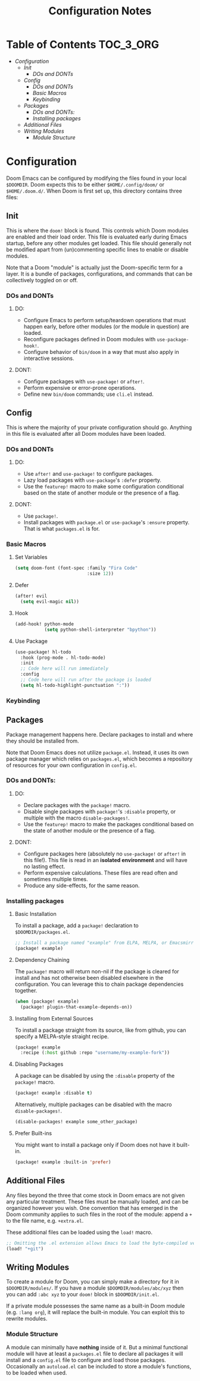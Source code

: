 #+OPTIONS: toc:nil
#+EXPORT_FILE_NAME: config_notes
#+TITLE: Configuration Notes

* Table of Contents :TOC_3_ORG:
- [[Configuration][Configuration]]
  - [[Init][Init]]
    - [[DOs and DONTs][DOs and DONTs]]
  - [[Config][Config]]
    - [[DOs and DONTs][DOs and DONTs]]
    - [[Basic Macros][Basic Macros]]
    - [[Keybinding][Keybinding]]
  - [[Packages][Packages]]
    - [[DOs and DONTs:][DOs and DONTs:]]
    - [[Installing packages][Installing packages]]
  - [[Additional Files][Additional Files]]
  - [[Writing Modules][Writing Modules]]
    - [[Module Structure][Module Structure]]

* Configuration
Doom Emacs can be configured by modifying the files found in your local =$DOOMDIR=. Doom expects this to be either =$HOME/.config/doom/= or =$HOME/.doom.d/=. When Doom is first set up, this directory contains three files:

** Init
This is where the =doom!= block is found. This controls which Doom modules are enabled and their load order. This file is evaluated early during Emacs startup, before any other modules get loaded. This file should generally not be modified apart from (un)commenting specific lines to enable or disable modules.

Note that a Doom "module" is actually just the Doom-specific term for a layer. It is a bundle of packages, configurations, and commands that can be collectively toggled on or off.

*** DOs and DONTs
**** DO:
- Configure Emacs to perform setup/teardown operations that must happen early, before other modules (or the module in question) are loaded.
- Reconfigure packages defined in Doom modules with =use-package-hook!=.
- Configure behavior of =bin/doom= in a way that must also apply in interactive sessions.
**** DONT:
- Configure packages with =use-package!= or =after!=.
- Perform expensive or error-prone operations.
- Define new =bin/doom= commands; use =cli.el= instead.

** Config
This is where the majority of your private configuration should go. Anything in this file is evaluated after all Doom modules have been loaded.

*** DOs and DONTs
**** DO:
- Use =after!= and =use-package!= to configure packages.
- Lazy load packages with =use-package='s =:defer= property.
- Use the =featurep!= macro to make some configuration conditional based on the state of another module or the presence of a flag.
**** DONT:
- Use =package!=.
- Install packages with =package.el= or =use-package='s =:ensure= property. That is what =packages.el= is for.

*** Basic Macros
**** Set Variables
#+BEGIN_SRC emacs-lisp
(setq doom-font (font-spec :family "Fira Code"
                           :size 12))
#+END_SRC

**** Defer
#+BEGIN_SRC emacs-lisp
(after! evil
  (setq evil-magic nil))
#+END_SRC

**** Hook
#+BEGIN_SRC emacs-lisp
(add-hook! python-mode
           (setq python-shell-interpreter "bpython"))
#+END_SRC

**** Use Package
#+BEGIN_SRC emacs-lisp
(use-package! hl-todo
  :hook (prog-mode . hl-todo-mode)
  :init
  ;; Code here will run immediately
  :config
  ;; Code here will run after the package is loaded
  (setq hl-todo-highlight-punctuation ":"))
#+END_SRC

*** Keybinding

** Packages
   Package management happens here. Declare packages to install and where they should be installed from.

   Note that Doom Emacs does not utilize =package.el=. Instead, it uses its own package manager which relies on =packages.el=, which becomes a repository of resources for your own configuration in =config.el=.

*** DOs and DONTs:
**** DO:
- Declare packages with the =package!= macro.
- Disable single packages with =package!='s =:disable= property, or multiple with the macro =disable-packages!=.
- Use the =featurep!= macro to make the packages conditional based on the state of another module or the presence of a flag.
**** DONT:
- Configure packages here (absolutely no =use-package!= or =after!= in this file!). This file is read in an *isolated environment* and will have no lasting effect.
- Perform expensive calculations. These files are read often and sometimes multiple times.
- Produce any side-effects, for the same reason.

*** Installing packages
**** Basic Installation
To install a package, add a =package!= declaration to =$DOOMDIR/packages.el=.

#+BEGIN_SRC emacs-lisp
;; Install a package named "example" from ELPA, MELPA, or Emacsmirror
(package! example)
#+END_SRC

**** Dependency Chaining
The =package!= macro will return non-nil if the package is cleared for install and has not otherwise been disabled elsewhere in the configuration. You can leverage this to chain package dependencies together.

#+BEGIN_SRC emacs-lisp
(when (package! example)
  (package! plugin-that-example-depends-on))
#+END_SRC

**** Installing from External Sources
To install a package straight from its source, like from github, you can specify a MELPA-style straight recipe.

#+BEGIN_SRC emacs-lisp
(package! example
  :recipe (:host github :repo "username/my-example-fork"))
#+END_SRC

**** Disabling Packages
A package can be disabled by using the =:disable= property of the =package!= macro.

#+BEGIN_SRC emacs-lisp
(package! example :disable t)
#+END_SRC

Alternatively, multiple packages can be disabled with the macro =disable-packages!=.

#+BEGIN_SRC emacs-lisp
(disable-packages! example some_other_package)
#+END_SRC

**** Prefer Built-ins
You might want to install a package only if Doom does not have it built-in.

#+BEGIN_SRC emacs-lisp
(package! example :built-in 'prefer)
#+END_SRC

** Additional Files
Any files beyond the three that come stock in Doom emacs are not given any particular treatment. These files must be manually loaded, and can be organized however you wish. One convention that has emerged in the Doom community applies to such files in the root of the module: append a =+= to the file name, e.g. =+extra.el=.

These additional files can be loaded using the =load!= macro.

#+BEGIN_SRC emacs-lisp
;; Omitting the .el extension allows Emacs to load the byte-compiled version, if available.
(load! "+git")
#+END_SRC

** Writing Modules
To create a module for Doom, you can simply make a directory for it in =$DOOMDIR/modules/=. If you have a module =$DOOMDIR/modules/abc/xyz= then you can add =:abc xyz= to your =doom!= block in =$DOOMDIR/init.el=.

If a private module possesses the same name as a built-in Doom module (e.g. =:lang org=), it will replace the built-in module. You can exploit this to rewrite modules.

*** Module Structure
A module can minimally have *nothing* inside of it. But a minimal functional module will have at least a =packages.el= file to declare all packages it will install and a =config.el= file to configure and load those packages. Occasionally an =autoload.el= can be included to store a module's functions, to be loaded when used.
